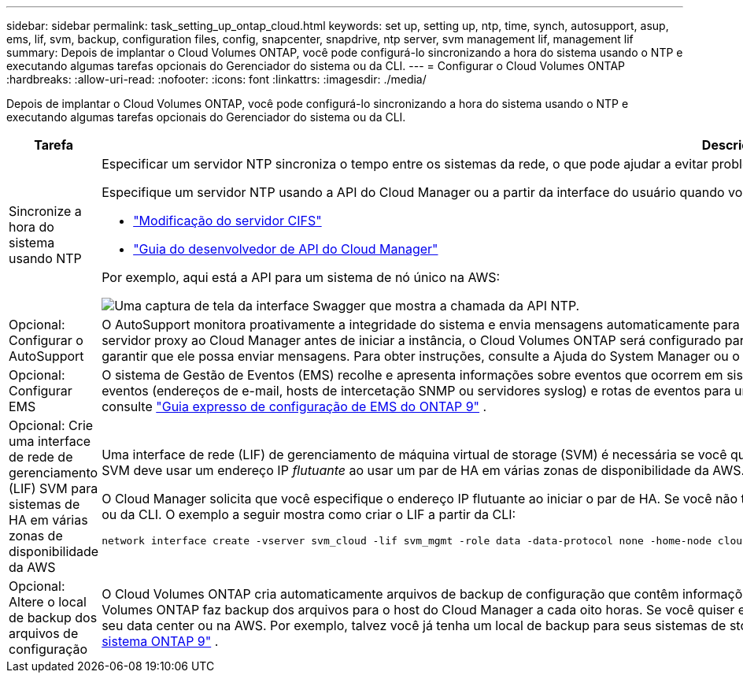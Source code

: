 ---
sidebar: sidebar 
permalink: task_setting_up_ontap_cloud.html 
keywords: set up, setting up, ntp, time, synch, autosupport, asup, ems, lif, svm, backup, configuration files, config, snapcenter, snapdrive, ntp server, svm management lif, management lif 
summary: Depois de implantar o Cloud Volumes ONTAP, você pode configurá-lo sincronizando a hora do sistema usando o NTP e executando algumas tarefas opcionais do Gerenciador do sistema ou da CLI. 
---
= Configurar o Cloud Volumes ONTAP
:hardbreaks:
:allow-uri-read: 
:nofooter: 
:icons: font
:linkattrs: 
:imagesdir: ./media/


[role="lead"]
Depois de implantar o Cloud Volumes ONTAP, você pode configurá-lo sincronizando a hora do sistema usando o NTP e executando algumas tarefas opcionais do Gerenciador do sistema ou da CLI.

[cols="30,70"]
|===
| Tarefa | Descrição 


| Sincronize a hora do sistema usando NTP  a| 
Especificar um servidor NTP sincroniza o tempo entre os sistemas da rede, o que pode ajudar a evitar problemas devido a diferenças de tempo.

Especifique um servidor NTP usando a API do Cloud Manager ou a partir da interface do usuário quando você configura um servidor CIFS.

* link:task_managing_storage.html#modifying-the-cifs-server["Modificação do servidor CIFS"]
* link:api.html["Guia do desenvolvedor de API do Cloud Manager"^]


Por exemplo, aqui está a API para um sistema de nó único na AWS:

image:screenshot_ntp_server_api.gif["Uma captura de tela da interface Swagger que mostra a chamada da API NTP."]



| Opcional: Configurar o AutoSupport | O AutoSupport monitora proativamente a integridade do sistema e envia mensagens automaticamente para o suporte técnico da NetApp por padrão. Se o administrador do Cloud Manager tiver adicionado um servidor proxy ao Cloud Manager antes de iniciar a instância, o Cloud Volumes ONTAP será configurado para usar esse servidor proxy para mensagens do AutoSupport. Você deve testar o AutoSupport para garantir que ele possa enviar mensagens. Para obter instruções, consulte a Ajuda do System Manager ou o http://docs.netapp.com/ontap-9/topic/com.netapp.doc.dot-cm-sag/home.html["Referência de administração do sistema ONTAP 9"^]. 


| Opcional: Configurar EMS | O sistema de Gestão de Eventos (EMS) recolhe e apresenta informações sobre eventos que ocorrem em sistemas Cloud Volumes ONTAP. Para receber notificações de eventos, você pode definir destinos de eventos (endereços de e-mail, hosts de intercetação SNMP ou servidores syslog) e rotas de eventos para uma determinada gravidade de evento. Você pode configurar o EMS usando a CLI. Para obter instruções, consulte http://docs.netapp.com/ontap-9/topic/com.netapp.doc.exp-ems/home.html["Guia expresso de configuração de EMS do ONTAP 9"^] . 


| Opcional: Crie uma interface de rede de gerenciamento (LIF) SVM para sistemas de HA em várias zonas de disponibilidade da AWS  a| 
Uma interface de rede (LIF) de gerenciamento de máquina virtual de storage (SVM) é necessária se você quiser usar o SnapCenter ou o SnapDrive para Windows com um par de HA. O LIF de gerenciamento da SVM deve usar um endereço IP _flutuante_ ao usar um par de HA em várias zonas de disponibilidade da AWS.

O Cloud Manager solicita que você especifique o endereço IP flutuante ao iniciar o par de HA. Se você não tiver especificado o endereço IP, você poderá criar o SVM Management LIF a partir do System Manager ou da CLI. O exemplo a seguir mostra como criar o LIF a partir da CLI:

....
network interface create -vserver svm_cloud -lif svm_mgmt -role data -data-protocol none -home-node cloud-01 -home-port e0a -address 10.0.2.126 -netmask 255.255.255.0 -status-admin up -firewall-policy mgmt
....


| Opcional: Altere o local de backup dos arquivos de configuração | O Cloud Volumes ONTAP cria automaticamente arquivos de backup de configuração que contêm informações sobre as opções configuráveis que ele precisa para operar corretamente. Por padrão, o Cloud Volumes ONTAP faz backup dos arquivos para o host do Cloud Manager a cada oito horas. Se você quiser enviar os backups para um local alternativo, você pode alterar o local para um servidor FTP ou HTTP em seu data center ou na AWS. Por exemplo, talvez você já tenha um local de backup para seus sistemas de storage FAS. Você pode alterar o local de backup usando a CLI. Consulte http://docs.netapp.com/ontap-9/topic/com.netapp.doc.dot-cm-sag/home.html["Referência de administração do sistema ONTAP 9"^] . 
|===